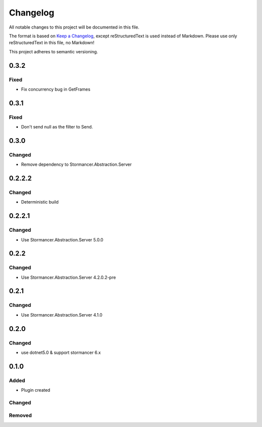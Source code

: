 =========
Changelog
=========

All notable changes to this project will be documented in this file.

The format is based on `Keep a Changelog <https://keepachangelog.com/en/1.0.0/>`_, except reStructuredText is used instead of Markdown.
Please use only reStructuredText in this file, no Markdown!

This project adheres to semantic versioning.

0.3.2
-----
Fixed
*****
- Fix concurrency bug in GetFrames

0.3.1
-----
Fixed
*****
- Don't send null as the filter to Send.

0.3.0
----------
Changed
*******
- Remove dependency to Stormancer.Abstraction.Server

0.2.2.2
-------
Changed
*******
- Deterministic build

0.2.2.1
-------
Changed
*******
- Use Stormancer.Abstraction.Server 5.0.0

0.2.2
-----
Changed
*******
- Use Stormancer.Abstraction.Server 4.2.0.2-pre

0.2.1
-----
Changed
*******
- Use Stormancer.Abstraction.Server 4.1.0

0.2.0
----------
Changed
*******
- use dotnet5.0 & support stormancer 6.x

0.1.0
-------
Added
*****
- Plugin created

Changed
*******

Removed
*******
